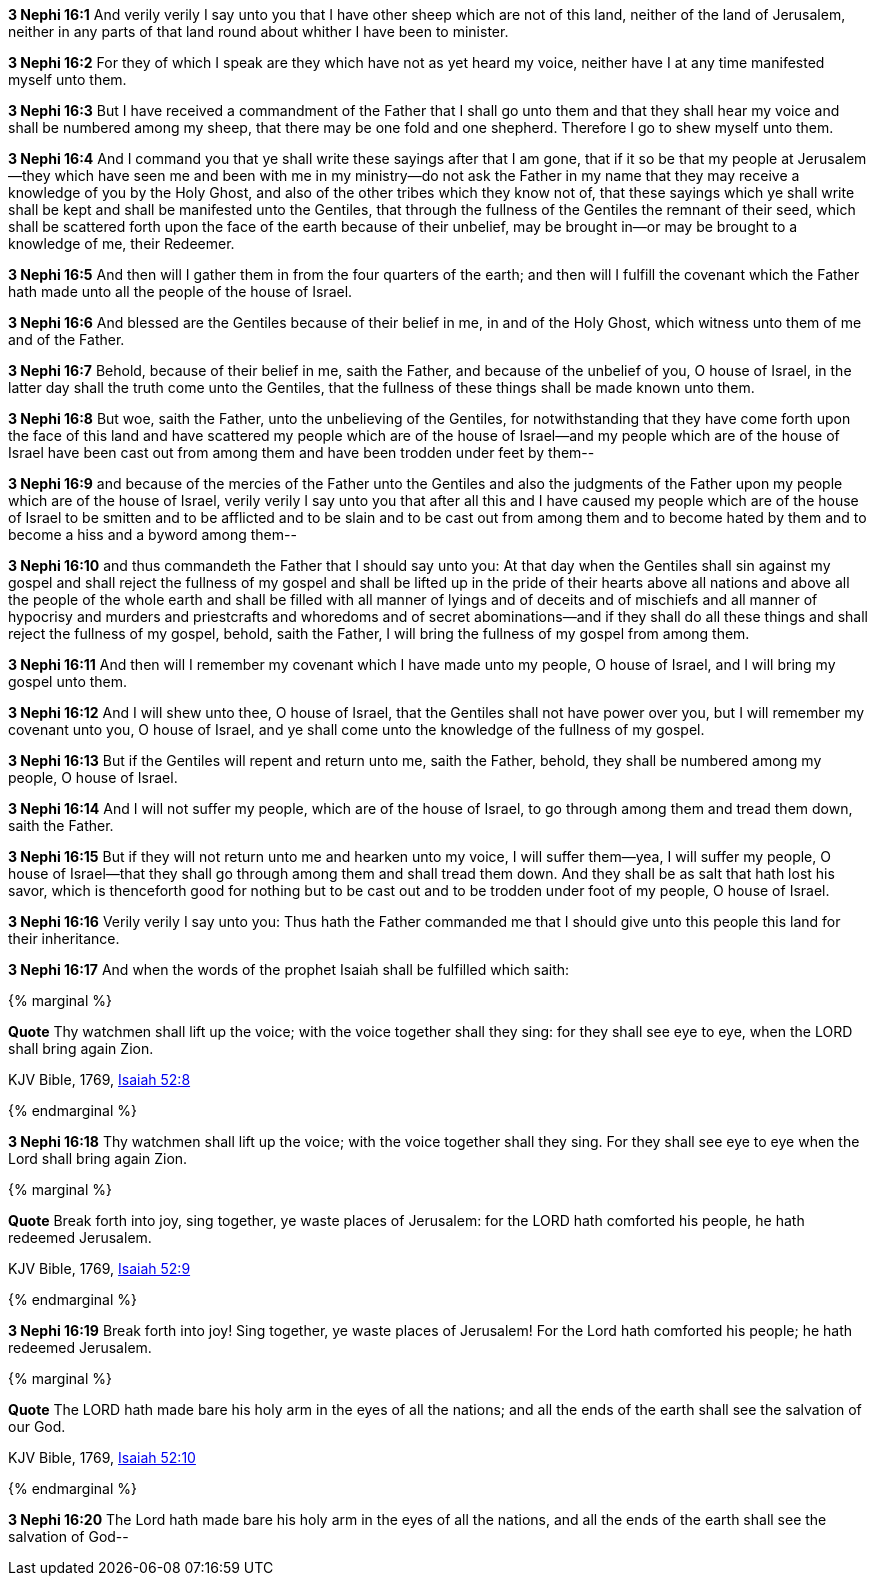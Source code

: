 *3 Nephi 16:1* And verily verily I say unto you that I have other sheep which are not of this land, neither of the land of Jerusalem, neither in any parts of that land round about whither I have been to minister.

*3 Nephi 16:2* For they of which I speak are they which have not as yet heard my voice, neither have I at any time manifested myself unto them.

*3 Nephi 16:3* But I have received a commandment of the Father that I shall go unto them and that they shall hear my voice and shall be numbered among my sheep, that there may be one fold and one shepherd. Therefore I go to shew myself unto them.

*3 Nephi 16:4* And I command you that ye shall write these sayings after that I am gone, that if it so be that my people at Jerusalem--they which have seen me and been with me in my ministry--do not ask the Father in my name that they may receive a knowledge of you by the Holy Ghost, and also of the other tribes which they know not of, that these sayings which ye shall write shall be kept and shall be manifested unto the Gentiles, that through the fullness of the Gentiles the remnant of their seed, which shall be scattered forth upon the face of the earth because of their unbelief, may be brought in--or may be brought to a knowledge of me, their Redeemer.

*3 Nephi 16:5* And then will I gather them in from the four quarters of the earth; and then will I fulfill the covenant which the Father hath made unto all the people of the house of Israel.

*3 Nephi 16:6* And blessed are the Gentiles because of their belief in me, in and of the Holy Ghost, which witness unto them of me and of the Father.

*3 Nephi 16:7* Behold, because of their belief in me, saith the Father, and because of the unbelief of you, O house of Israel, in the latter day shall the truth come unto the Gentiles, that the fullness of these things shall be made known unto them.

*3 Nephi 16:8* But woe, saith the Father, unto the unbelieving of the Gentiles, for notwithstanding that they have come forth upon the face of this land and have scattered my people which are of the house of Israel--and my people which are of the house of Israel have been cast out from among them and have been trodden under feet by them--

*3 Nephi 16:9* and because of the mercies of the Father unto the Gentiles and also the judgments of the Father upon my people which are of the house of Israel, verily verily I say unto you that after all this and I have caused my people which are of the house of Israel to be smitten and to be afflicted and to be slain and to be cast out from among them and to become hated by them and to become a hiss and a byword among them--

*3 Nephi 16:10* and thus commandeth the Father that I should say unto you: At that day when the Gentiles shall sin against my gospel and shall reject the fullness of my gospel and shall be lifted up in the pride of their hearts above all nations and above all the people of the whole earth and shall be filled with all manner of lyings and of deceits and of mischiefs and all manner of hypocrisy and murders and priestcrafts and whoredoms and of secret abominations--and if they shall do all these things and shall reject the fullness of my gospel, behold, saith the Father, I will bring the fullness of my gospel from among them.

*3 Nephi 16:11* And then will I remember my covenant which I have made unto my people, O house of Israel, and I will bring my gospel unto them.

*3 Nephi 16:12* And I will shew unto thee, O house of Israel, that the Gentiles shall not have power over you, but I will remember my covenant unto you, O house of Israel, and ye shall come unto the knowledge of the fullness of my gospel.

*3 Nephi 16:13* But if the Gentiles will repent and return unto me, saith the Father, behold, they shall be numbered among my people, O house of Israel.

*3 Nephi 16:14* And I will not suffer my people, which are of the house of Israel, to go through among them and tread them down, saith the Father.

*3 Nephi 16:15* But if they will not return unto me and hearken unto my voice, I will suffer them--yea, I will suffer my people, O house of Israel--that they shall go through among them and shall tread them down. And they shall be as salt that hath lost his savor, which is thenceforth good for nothing but to be cast out and to be trodden under foot of my people, O house of Israel.

*3 Nephi 16:16* Verily verily I say unto you: Thus hath the Father commanded me that I should give unto this people this land for their inheritance.

*3 Nephi 16:17* And when the words of the prophet Isaiah shall be fulfilled which saith:

{% marginal %}
****
*Quote* Thy watchmen shall lift up the voice; with the voice together shall they sing: for they shall see eye to eye, when the LORD shall bring again Zion.

KJV Bible, 1769, http://www.kingjamesbibleonline.org/Isaiah-Chapter-52/[Isaiah 52:8]
****
{% endmarginal %}


*3 Nephi 16:18* [yellow-background]#Thy watchmen shall lift up the voice; with the voice together shall they sing. For they shall see eye to eye when the Lord shall bring again Zion.#

{% marginal %}
****
*Quote* Break forth into joy, sing together, ye waste places of Jerusalem: for the LORD hath comforted his people, he hath redeemed Jerusalem.

KJV Bible, 1769, http://www.kingjamesbibleonline.org/Isaiah-Chapter-52/[Isaiah 52:9]
****
{% endmarginal %}


*3 Nephi 16:19* [yellow-background]#Break forth into joy! Sing together, ye waste places of Jerusalem! For the Lord hath comforted his people; he hath redeemed Jerusalem.#

{% marginal %}
****
*Quote* The LORD hath made bare his holy arm in the eyes of all the nations; and all the ends of the earth shall see the salvation of our God.

KJV Bible, 1769, http://www.kingjamesbibleonline.org/Isaiah-Chapter-52/[Isaiah 52:10]
****
{% endmarginal %}


*3 Nephi 16:20* [yellow-background]#The Lord hath made bare his holy arm in the eyes of all the nations, and all the ends of the earth shall see the salvation of God--#

